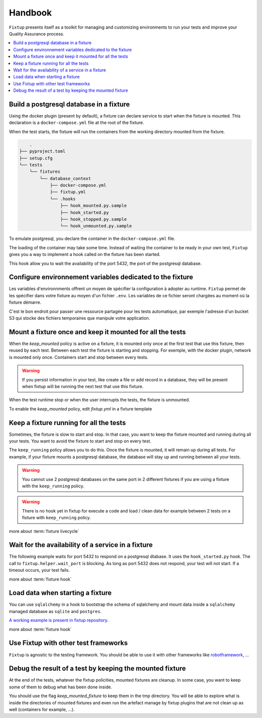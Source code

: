 Handbook
########

``Fixtup`` presents itself as a toolkit for managing and customizing environments
to run your tests and improve your Quality Assurance process.

.. contents::
  :backlinks: top
  :local:

Build a postgresql database in a fixture
****************************************

Using the docker plugin (present by default), a fixture can declare service to start when the fixture is mounted.
This declaration is a ``docker-compose.yml`` file at the root of the fixture.

When the test starts, the fixture will run the containers from the working directory
mounted from the fixture.

.. code-block:: text

        .
    ├── pyproject.toml
    ├── setup.cfg
    └── tests
        └── fixtures
            └── database_context
                ├── docker-compose.yml
                ├── fixtup.yml
                └── .hooks
                    ├── hook_mounted.py.sample
                    ├── hook_started.py
                    ├── hook_stopped.py.sample
                    └── hook_unmounted.py.sample

To emulate postgresql, you declare the container in the ``docker-compose.yml`` file.

.. code-block:: yaml
    :caption: tests/fixtures/database_context/docker-compose.yml

    version: '3'
    services:
      postgresql:
        image: postgres
        ports:
          - "5432:5432"
        environment:
          - POSTGRES_PASSWORD=1234

The loading of the container may take some time. Instead of waiting the container to be ready in your own
test, ``Fixtup`` gives you a way to implement a hook called on the fixture has been started.

This hook allow you to wait the availability of the port 5432, the port of the postgresql database.

.. code-block:: python
    :caption: tests/fixtures/database_context/.hooks/hook_started.py

    import fixtup

    fixtup.helper.wait_port(5432, timeout=2000)


Configure environnement variables dedicated to the fixture
**********************************************************

Les variables d'environnments offrent un moyen de spécifier la configuration à adopter au runtime.
``Fixtup`` permet de les spécifier dans votre fixture au moyen d'un fichier ``.env``. Les variables de ce fichier
seront chargées au moment où la fixture démarre.

C'est le bon endroit pour passer une ressource partagée pour les tests automatique, par exemple l'adresse d'un bucket S3
qui stocke des fichiers temporaires que manipule votre application.

Mount a fixture once and keep it mounted for all the tests
**********************************************************

When the `keep_mounted` policy is active on a fixture, it is mounted only once at the first test that use this fixture,
then reused by each test. Between each test the fixture is starting and stopping. For exemple, with the docker
plugin, network is mounted only once. Containers start and stop between every tests.

.. warning:: If you persist information in your test, like create a file or add record in a database, they will be
    present when fixtup will be running the next test that use this fixture.

When the test runtime stop or when the user interrupts the tests, the fixture is unmounted.

To enable the `keep_mounted` policy, edit `fixtup.yml` in a fixture template

.. code-block:: yaml
    :caption: tests/fixtures/fixtup/simple_fixture/fixtup.yml

    keep_mounted: true

Keep a fixture running for all the tests
****************************************

Sometimes, the fixture is slow to start and stop. In that case, you want to keep the fixture mounted and running
during all your tests. You want to avoid the fixture to start and stop on every test.

The ``keep_running`` policy allows you to do this. Once the fixture is mounted, it will remain up during all tests.
For example, if your fixture mounts a postgresql database, the database will stay up and running between all your
tests.

.. code-block:: yaml
    :caption: ./tests/fixtures/postgres_datastore/fixtup.yml

    keep_running: true

.. warning:: You cannot use 2 postgresql databases on the same port in 2 different fixtures
    if you are using a fixture with the ``keep_running`` policy.


.. warning:: There is no hook yet in fixtup for execute a code and load / clean data for example between 2 tests on a
    fixture with ``keep_running`` policy.

more about :term:`fixture livecycle`

.. _HookWaitAvailability:

Wait for the availability of a service in a fixture
***************************************************

The following example waits for port 5432 to respond on a postgresql dtabase. It uses the ``hook_started.py`` hook.
The call to ``fixtup.helper.wait_port`` is blocking. As long as port 5432 does not respond,
your test will not start. If a timeout occurs, your test fails.

.. code-block:: python
    :caption: tests/fixtures/simple_postgresql/.hooks/hook_started.py

    import fixtup

    fixtup.helper.wait_port(5432, timeout=2000)

more about :term:`fixture hook`

.. _HookLoadData:

Load data when starting a fixture
*********************************

You can use ``sqlalchemy`` in a hook to bootstrap the schema of sqlalchemy and mount
data inside a ``sqlalchemy`` managed database as ``sqlite`` and ``postgres``.

.. code-block:: python
    :caption: tests/fixtures/simple_board/.hooks/hook_started.py

    import kanban.database
    from kanban.model import BoardColumn, WorkItem

    kanban.database.db_init()
    dbsession = kanban.database.db_session()

    dbsession.add(BoardColumn(pid=1, step_name="TODO", wip_limit=None))
    dbsession.add(BoardColumn(pid=2, step_name="DOING", wip_limit=4))
    dbsession.add(BoardColumn(pid=3, step_name="DONE", wip_limit=None))
    dbsession.commit()

    dbsession.add(WorkItem(pid=1, title='implement feature AAA', column=1, description='xxxxxxxxxxxxxxxxxxxx'))
    dbsession.add(WorkItem(pid=2, title='implement feature BBB', column=1, description='xxxxxxxxxxxxxxxxxxxx'))
    dbsession.add(WorkItem(pid=3, title='implement feature CCC', column=3, description='xxxxxxxxxxxxxxxxxxxx'))
    dbsession.add(WorkItem(pid=12, title='implement feature XXX', column=1, description='xxxxxxxxxxxxxxxxxxxx'))
    dbsession.commit()


`A working example is present in fixtup repository <https://github.com/FabienArcellier/fixtup/tree/master/examples/kanban_flask_sqlite>`__.

more about :term:`fixture hook`

Use Fixtup with other test frameworks
*************************************

``Fixtup`` is agnostic to the testing framework. You should be able to use it with
other frameworks like `robotframework <https://robotframework.org/>`__, ...

Debug the result of a test by keeping the mounted fixture
*********************************************************

At the end of the tests, whatever the fixtup policities, mounted fixtures are cleanup. In some case, you want to
keep some of them to debug what has been done inside.

You should use the flag `keep_mounted_fixture` to keep them in the tmp directory. You will be able to
explore what is inside the directories of mounted fixtures and even run the artefact manage by fixtup plugins that
are not clean up as well (containers for example, ...).

.. code-block:: python
    :caption: ./tests/integrations/test_utils.py

    import unittest
    import os

    import fixtup

    class UtilsTest(unittest.TestCase)

        def test_thumbnail_should_generate_thumbnail(self):
            with fixtup.up('thumbnail_context', keep_mounted_fixture=True):
                # Given
                wd = os.getcwd()

                # ...
